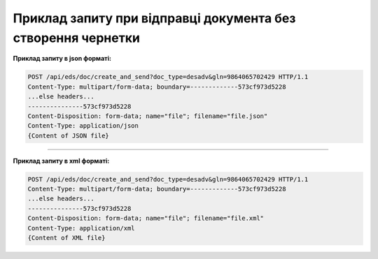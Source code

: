 ########################################################################################################
**Приклад запиту при відправці документа без створення чернетки**
########################################################################################################

**Приклад запиту в json форматі:**

.. code:: json

  POST /api/eds/doc/create_and_send?doc_type=desadv&gln=9864065702429 HTTP/1.1
  Content-Type: multipart/form-data; boundary=-------------573cf973d5228
  ...else headers...
  ---------------573cf973d5228
  Content-Disposition: form-data; name="file"; filename="file.json"
  Content-Type: application/json
  {Content of JSON file}

------------------

**Приклад запиту в xml форматі:**

.. code:: json

  POST /api/eds/doc/create_and_send?doc_type=desadv&gln=9864065702429 HTTP/1.1
  Content-Type: multipart/form-data; boundary=-------------573cf973d5228
  ...else headers...
  ---------------573cf973d5228
  Content-Disposition: form-data; name="file"; filename="file.xml"
  Content-Type: application/xml
  {Content of XML file}

